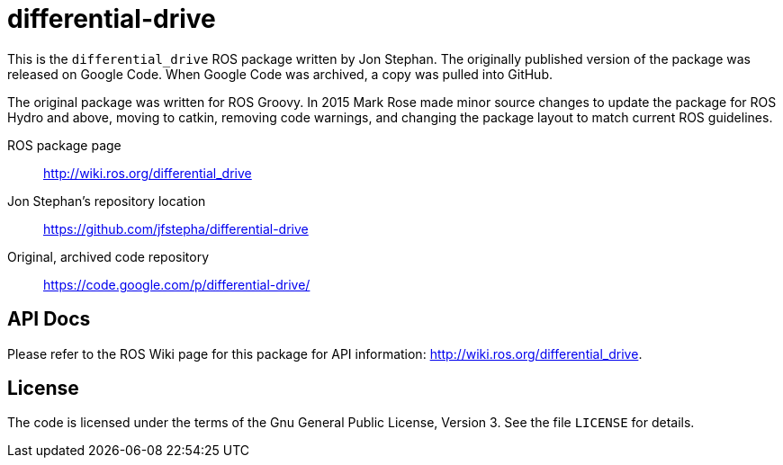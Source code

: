 = differential-drive

This is the `differential_drive` ROS package written by Jon Stephan.
The originally published version of the package was released on
Google Code. When Google Code was archived, a copy was pulled into
GitHub.

The original package was written for ROS Groovy. In 2015 Mark Rose
made minor source changes to update the package for ROS Hydro and above,
moving to catkin, removing code warnings,
and changing the package layout to match current ROS guidelines.

ROS package page::
http://wiki.ros.org/differential_drive

Jon Stephan&rsquo;s repository location::
https://github.com/jfstepha/differential-drive

Original, archived code repository::
https://code.google.com/p/differential-drive/

== API Docs

Please refer to the ROS Wiki page for this package for API information:
http://wiki.ros.org/differential_drive.

== License

The code is licensed under the terms of the Gnu General Public
License, Version 3. See the file `LICENSE` for details.


